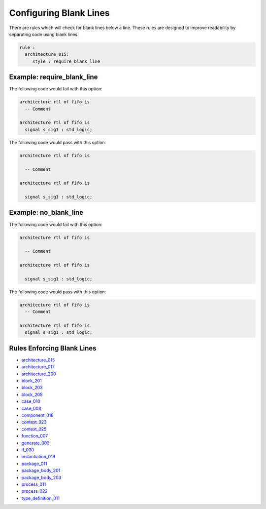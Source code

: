Configuring Blank Lines
-----------------------

There are rules which will check for blank lines below a line.
These rules are designed to improve readability by separating code using blank lines.

.. code-block:: yaml

   rule :
     architecture_015:
        style : require_blank_line

Example: require_blank_line
###########################

The following code would fail with this option:

.. code-Block:: vhdl

   architecture rtl of fifo is
     -- Comment

   architecture rtl of fifo is
     signal s_sig1 : std_logic;

The following code would pass with this option:

.. code-block:: vhdl

   architecture rtl of fifo is

     -- Comment

   architecture rtl of fifo is

     signal s_sig1 : std_logic;

Example: no_blank_line
######################

The following code would fail with this option:

.. code-Block:: vhdl

   architecture rtl of fifo is

     -- Comment

   architecture rtl of fifo is

     signal s_sig1 : std_logic;

The following code would pass with this option:

.. code-block:: vhdl

   architecture rtl of fifo is
     -- Comment

   architecture rtl of fifo is
     signal s_sig1 : std_logic;

Rules Enforcing Blank Lines
###########################

* `architecture_015 <architecture_rules.html#architecture-015>`_
* `architecture_017 <architecture_rules.html#architecture-017>`_
* `architecture_200 <architecture_rules.html#architecture-200>`_
* `block_201 <block_rules.html#block-201>`_
* `block_203 <block_rules.html#block-203>`_
* `block_205 <block_rules.html#block-205>`_
* `case_010 <case_rules.html#case-010>`_
* `case_008 <case_rules.html#case-008>`_
* `component_018 <component_rules.html#component-018>`_
* `context_023 <context_rules.html#context-023>`_
* `context_025 <context_rules.html#context-025>`_
* `function_007 <function_rules.html#function-007>`_
* `generate_003 <generate_rules.html#generate-003>`_
* `if_030 <if_statement_rules.html#if_statement-030>`_
* `instantiation_019 <instantiation_rules.html#instantiation-019>`_
* `package_011 <package_rules.html#package-011>`_
* `package_body_201 <package_body_rules.html#package_body-201>`_
* `package_body_203 <package_body_rules.html#package_body-203>`_
* `process_011 <process_rules.html#process-011>`_
* `process_022 <process_rules.html#process-022>`_
* `type_definition_011 <type_definition_rules.html#type_definition-011>`_
